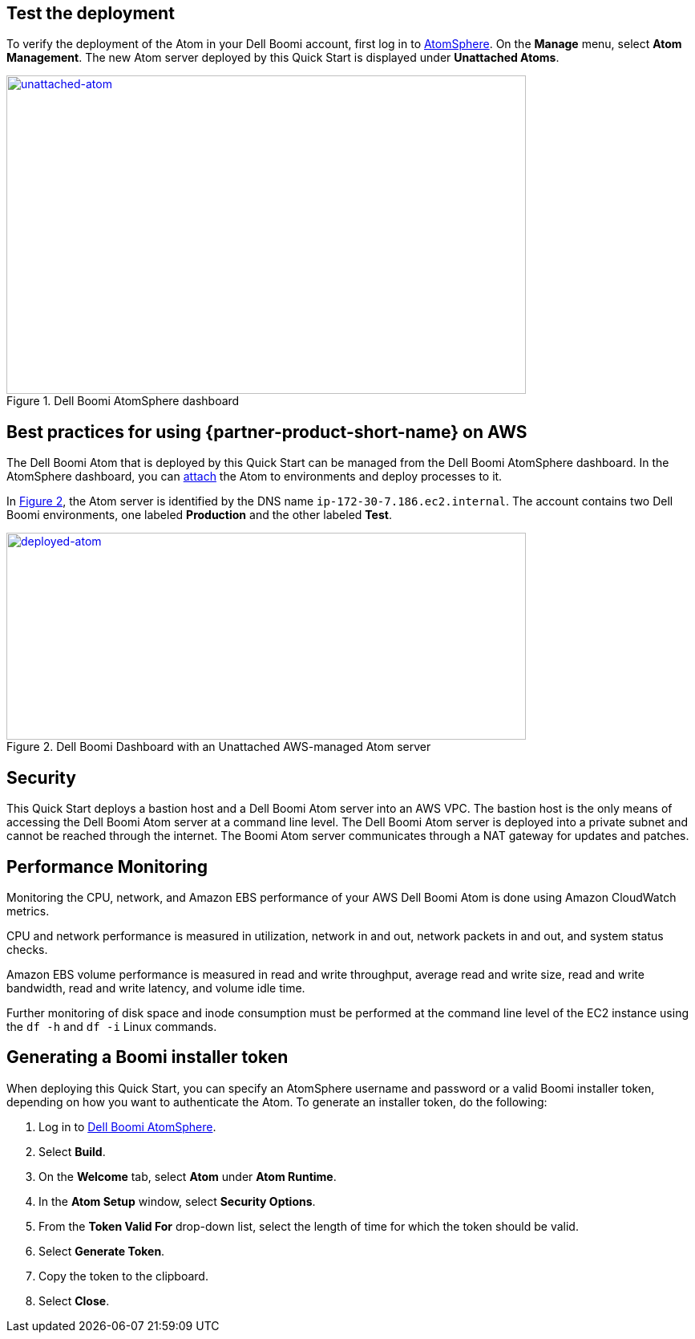 // Add steps as necessary for accessing the software, post-configuration, and testing. Don’t include full usage instructions for your software, but add links to your product documentation for that information.
//Should any sections not be applicable, remove them

== Test the deployment

To verify the deployment of the Atom in your Dell Boomi account, first log in to https://platform.boomi.com/[AtomSphere]. On the *Manage* menu, select *Atom Management*. The new Atom server deployed by this Quick Start is displayed under *Unattached Atoms*.

[#unattached-atom]
.Dell Boomi AtomSphere dashboard
[link=images/image3.png]
image::../images/image3.png[unattached-atom,width=648,height=397]


== Best practices for using {partner-product-short-name} on AWS

The Dell Boomi Atom that is deployed by this Quick Start can be managed from the Dell
Boomi AtomSphere dashboard. In the AtomSphere dashboard, you can https://help.boomi.com/bundle/integration/page/t-atm-Attaching_an_Atom_to_an_Enviro.html[attach] the Atom to environments and deploy processes to it.

:xrefstyle: short
In <<deployed-atom>>, the Atom server is identified by the
DNS name `ip-172-30-7.186.ec2.internal`. The account contains two Dell
Boomi environments, one labeled *Production* and the other labeled *Test*.

[#deployed-atom]
.Dell Boomi Dashboard with an Unattached AWS-managed Atom server
[link=images/image4.png]
image::../images/image4.png[deployed-atom,width=648,height=258]

== Security

This Quick Start deploys a bastion host and a Dell Boomi Atom server into an AWS VPC. The bastion host is the only means of accessing the Dell Boomi Atom server at a command line level. The Dell Boomi Atom server is deployed into a private subnet and cannot be reached through the internet. The Boomi Atom server communicates through a NAT gateway for updates and patches.

== Performance Monitoring

Monitoring the CPU, network, and Amazon EBS performance of your AWS Dell Boomi Atom is done using Amazon CloudWatch metrics.

CPU and network performance is measured in utilization, network in and out, network packets in and out, and system status checks.

Amazon EBS volume performance is measured in read and write throughput, average read and write size, read and write bandwidth, read and write latency, and volume idle time. 

Further monitoring of disk space and inode consumption must be performed at the command line level of the EC2 instance using the `df -h` and `df -i` Linux commands.
// 
// [#perf-monitoring]
// [link=images/image6.png]
// image::../images/image6.png[image,width=648,height=220]

== Generating a Boomi installer token

When deploying this Quick Start, you can specify an AtomSphere username and password or a valid Boomi installer token, depending on how you want to authenticate the Atom. To generate an installer token, do the following:

[start=1]
. Log in to https://platform.boomi.com/[Dell Boomi AtomSphere].
. Select *Build*.
. On the *Welcome* tab, select *Atom* under *Atom Runtime*.
. In the *Atom Setup* window, select *Security Options*.
. From the *Token Valid For* drop-down list, select the length of time for which the token should be valid.
. Select *Generate Token*.
. Copy the token to the clipboard.
. Select *Close*.